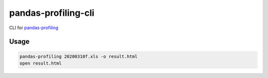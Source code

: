 ####################
pandas-profiling-cli
####################

CLI for `pandas-profiling <https://github.com/pandas-profiling/pandas-profiling>`_

*****
Usage
*****

.. code:: sh

   pandas-profiling 20200310f.xls -o result.html
   open result.html


.. image:: https://i.gyazo.com/4d8e1716e6df133e7fdb6cdd1df6f365.png


.. image:: https://i.gyazo.com/e1bef7dbf86bf831e9386a558412f8cc.png

